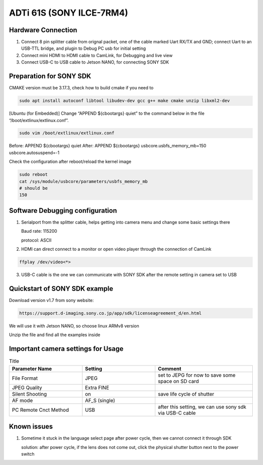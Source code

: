 #########################
ADTi 61S (SONY ILCE-7RM4)
#########################

Hardware Connection
===================

1. Connect 8 pin splitter cable from orignal packet, one of the cable marked Uart RX/TX and GND; connect Uart to an USB-TTL bridge, and plugin to Debug PC usb for initial setting
2. Connect mini HDMI to HDMI cable to CamLink, for Debugging and live view
3. Connect USB-C to USB cable to Jetson NANO, for connecting SONY SDK


Preparation for SONY SDK
========================
CMAKE version must be 3.17.3, check how to build cmake if you need to

.. code-block:: sh

   sudo apt install autoconf libtool libudev-dev gcc g++ make cmake unzip libxml2-dev

[Ubuntu (for Embedded)]
Change “APPEND ${cbootargs} quiet” to the command
below in the file “/boot/extlinux/extlinux.conf”.

.. code-block:: sh

   sudo vim /boot/extlinux/extlinux.conf

Before:
APPEND ${cbootargs} quiet
After:
APPEND ${cbootargs} usbcore.usbfs_memory_mb=150 usbcore.autosuspend=-1

Check the configuration after reboot/reload the kernel image

.. code-block:: sh

   sudo reboot
   cat /sys/module/usbcore/parameters/usbfs_memory_mb
   # should be 
   150

Software Debugging configuration
================================

1. Serialport from the splitter cable, helps getting into camera menu and change some basic settings there

   Baud rate: 115200

   protocol: ASCII

.. image:: images/adti61s_menu_control.png

2. HDMI can direct connect to a monitor or open video player through the connection of CamLink

.. code-block:: sh

   ffplay /dev/video<*>

3. USB-C cable is the one we can communicate with SONY SDK after the remote setting in camera set to USB


Quickstart of SONY SDK example
==============================

Download version v1.7 from sony website:

.. code-block:: sh

   https://support.d-imaging.sony.co.jp/app/sdk/licenseagreement_d/en.html

We will use it with Jetson NANO, so choose linux ARMv8 version

Unzip the file and find all the examples inside

Important camera settings for Usage
===================================

.. list-table:: Title
   :widths: 30 30 40
   :header-rows: 1

   * - Parameter Name
     - Setting
     - Comment

   * - File Format
     - JPEG
     - set to JEPG for now to save some space on SD card

   * - JPEG Quality
     - Extra FINE
     -

   * - Silent Shooting
     - on
     - save life cycle of shutter

   * - AF mode
     - AF_S (single)
     - 

   * - PC Remote Cnct Method
     - USB
     - after this setting, we can use sony sdk via USB-C cable
   
Known issues
============

1. Sometime it stuck in the language select page after power cycle, then we cannot connect it through SDK

   solution: after power cycle, if the lens does not come out, click the physical shutter button next to the power switch

